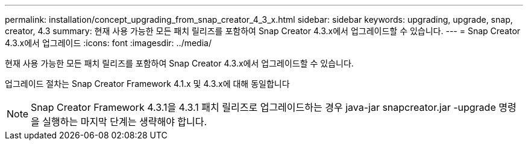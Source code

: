 ---
permalink: installation/concept_upgrading_from_snap_creator_4_3_x.html 
sidebar: sidebar 
keywords: upgrading, upgrade, snap, creator, 4.3 
summary: 현재 사용 가능한 모든 패치 릴리즈를 포함하여 Snap Creator 4.3.x에서 업그레이드할 수 있습니다. 
---
= Snap Creator 4.3.x에서 업그레이드
:icons: font
:imagesdir: ../media/


[role="lead"]
현재 사용 가능한 모든 패치 릴리즈를 포함하여 Snap Creator 4.3.x에서 업그레이드할 수 있습니다.

업그레이드 절차는 Snap Creator Framework 4.1.x 및 4.3.x에 대해 동일합니다


NOTE: Snap Creator Framework 4.3.1을 4.3.1 패치 릴리즈로 업그레이드하는 경우 java-jar snapcreator.jar -upgrade 명령을 실행하는 마지막 단계는 생략해야 합니다.
